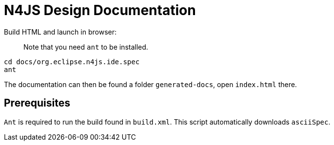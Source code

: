 ////
Copyright (c) 2019 NumberFour AG and others.
All rights reserved. This program and the accompanying materials
are made available under the terms of the Eclipse Public License v1.0
which accompanies this distribution, and is available at
http://www.eclipse.org/legal/epl-v10.html

Contributors:
  NumberFour AG - Initial API and implementation
////

= N4JS Design Documentation

Build HTML and launch in browser: :: Note that you need `ant` to be installed.
[source,bash]
----
cd docs/org.eclipse.n4js.ide.spec
ant
----

The documentation can then be found a folder `generated-docs`, open `index.html` there.

== Prerequisites

`Ant` is required to run the build found in `build.xml`. This script automatically downloads  `asciiSpec`.

